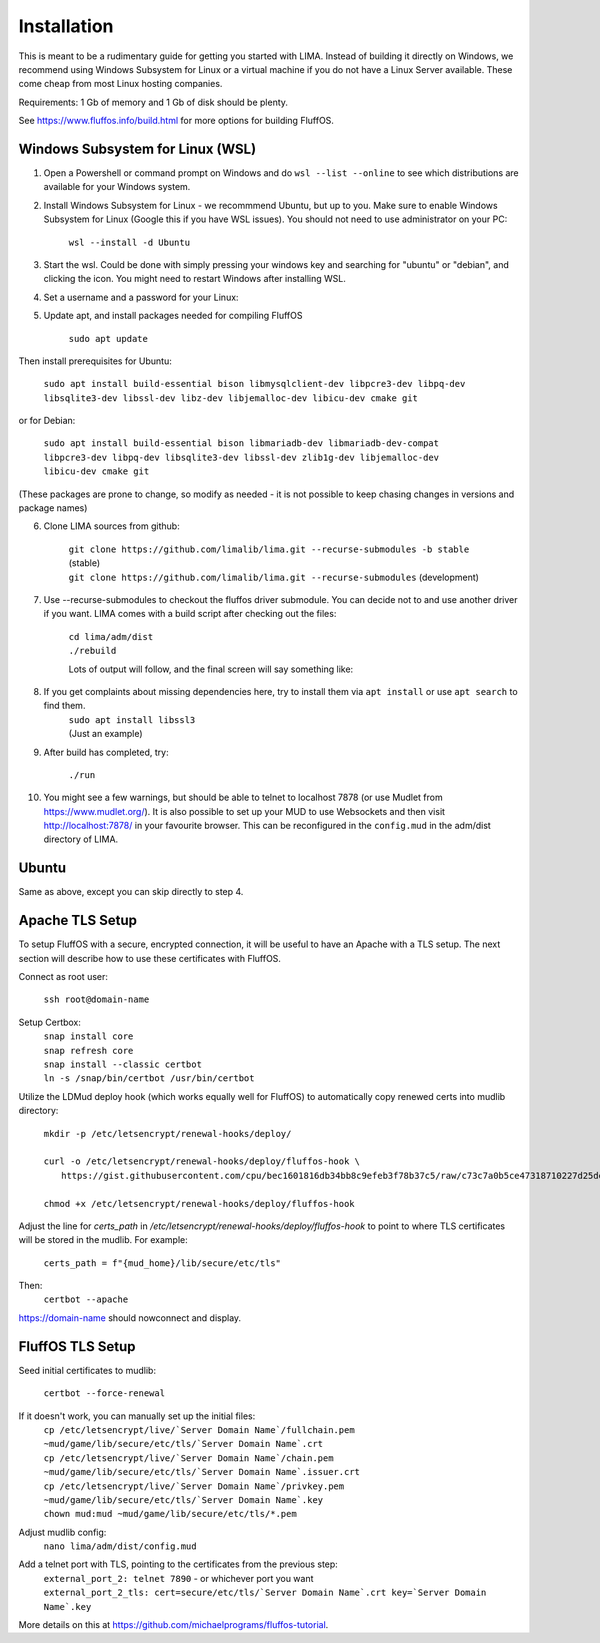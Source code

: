 ************
Installation
************

This is meant to be a rudimentary guide for getting you started with LIMA. Instead of building it directly on Windows, 
we recommend using Windows Subsystem for Linux or a virtual machine if you do not have a Linux Server available. These come
cheap from most Linux hosting companies.

Requirements: 1 Gb of memory and 1 Gb of disk should be plenty.

See https://www.fluffos.info/build.html for more options for building FluffOS.

Windows Subsystem for Linux (WSL)
---------------------------------

1. Open a Powershell or command prompt on Windows and do ``wsl --list --online`` to see which distributions are available for your Windows system.

.. image:: images/wsl_step1.png
  :width: 700
  :alt: WSL Distributions

2. Install Windows Subsystem for Linux - we recommmend Ubuntu, but up to you. 
   Make sure to enable Windows Subsystem for Linux (Google this if you have WSL issues). You should not need 
   to use administrator on your PC:

    ``wsl --install -d Ubuntu``

3. Start the wsl. Could be done with simply pressing your windows key and searching for "ubuntu" or "debian", and clicking
   the icon. You might need to restart Windows after installing WSL.

.. image:: images/wsl_step1b.png
  :alt: Starting the WSL

4. Set a username and a password for your Linux:

.. image:: images/wsl_step2.png
  :width: 700
  :alt: Set username and password

5. Update apt, and install packages needed for compiling FluffOS

    |   ``sudo apt update``

Then install prerequisites for Ubuntu:

    |   ``sudo apt install build-essential bison libmysqlclient-dev libpcre3-dev libpq-dev libsqlite3-dev libssl-dev libz-dev libjemalloc-dev libicu-dev cmake git``

or for Debian:

    |   ``sudo apt install build-essential bison libmariadb-dev libmariadb-dev-compat libpcre3-dev libpq-dev libsqlite3-dev libssl-dev zlib1g-dev libjemalloc-dev libicu-dev cmake git``

(These packages are prone to change, so modify as needed - it is not possible to keep chasing changes in versions and package names)

.. image:: images/wsl_step3.png
  :width: 700
  :alt: apt update

    |   ``sudo apt install build-essential bison libmysqlclient-dev libpcre3-dev libpq-dev libsqlite3-dev libssl-dev libz-dev libjemalloc-dev libicu-dev cmake``

.. image:: images/wsl_step4.png
  :width: 700
  :alt: apt install

6. Clone LIMA sources from github:

    |   ``git clone https://github.com/limalib/lima.git --recurse-submodules -b stable`` (stable)
    |   ``git clone https://github.com/limalib/lima.git --recurse-submodules`` (development)

.. image:: images/wsl_step5.png
  :width: 700
  :alt: git clone

7. Use --recurse-submodules to checkout the fluffos driver submodule. You can decide not to and use another driver if you want. LIMA comes with a build script after checking out the files:

    |    ``cd lima/adm/dist``   
    |    ``./rebuild``

    Lots of output will follow, and the final screen will say something like:

.. image:: images/wsl_step6.png
  :width: 700
  :alt: compile finished

8. If you get complaints about missing dependencies here, try to install them via ``apt install`` or use ``apt search`` to find them.
    |    ``sudo apt install libssl3``
    |    (Just an example)

9. After build has completed, try:

    ``./run``

10. You might see a few warnings, but should be able to telnet to localhost 7878 (or use Mudlet from https://www.mudlet.org/). It is also possible to set up your MUD to use Websockets and then visit http://localhost:7878/ in your favourite browser. This can be reconfigured in the ``config.mud`` in the adm/dist directory of LIMA.

Ubuntu
------

Same as above, except you can skip directly to step 4.

Apache TLS Setup
----------------

To setup FluffOS with a secure, encrypted connection, it will be useful to have an Apache with a TLS setup. The next section will describe how to use these certificates with FluffOS.

Connect as root user:

    |   ``ssh root@domain-name``


Setup Certbox:
   |   ``snap install core``
   |   ``snap refresh core``
   |   ``snap install --classic certbot``
   |   ``ln -s /snap/bin/certbot /usr/bin/certbot``

Utilize the LDMud deploy hook (which works equally well for FluffOS) to automatically copy renewed certs into mudlib directory:

   |   ``mkdir -p /etc/letsencrypt/renewal-hooks/deploy/``
   |   
   |   ``curl -o /etc/letsencrypt/renewal-hooks/deploy/fluffos-hook \``
   |       ``https://gist.githubusercontent.com/cpu/bec1601816db34bb8c9efeb3f78b37c5/raw/c73c7a0b5ce47318710227d25defcf5ae38fc209/ldmud-hook.py``
   |   
   |   ``chmod +x /etc/letsencrypt/renewal-hooks/deploy/fluffos-hook``

Adjust the line for `certs_path` in `/etc/letsencrypt/renewal-hooks/deploy/fluffos-hook` to point to where TLS certificates will be stored in the mudlib. For example:

   ``certs_path = f"{mud_home}/lib/secure/etc/tls"``

Then:
   ``certbot --apache``

https://domain-name should nowconnect and display.

FluffOS TLS Setup
-----------------

Seed initial certificates to mudlib:

   |   ``certbot --force-renewal``

If it doesn't work, you can manually set up the initial files:
   |   ``cp /etc/letsencrypt/live/`Server Domain Name`/fullchain.pem ~mud/game/lib/secure/etc/tls/`Server Domain Name`.crt``
   |   ``cp /etc/letsencrypt/live/`Server Domain Name`/chain.pem ~mud/game/lib/secure/etc/tls/`Server Domain Name`.issuer.crt``
   |   ``cp /etc/letsencrypt/live/`Server Domain Name`/privkey.pem ~mud/game/lib/secure/etc/tls/`Server Domain Name`.key``
   |   ``chown mud:mud ~mud/game/lib/secure/etc/tls/*.pem``

Adjust mudlib config:
   |   ``nano lima/adm/dist/config.mud``

Add a telnet port with TLS, pointing to the certificates from the previous step:
   |   ``external_port_2: telnet 7890`` - or whichever port you want
   |   ``external_port_2_tls: cert=secure/etc/tls/`Server Domain Name`.crt key=`Server Domain Name`.key``

More details on this at https://github.com/michaelprograms/fluffos-tutorial.
